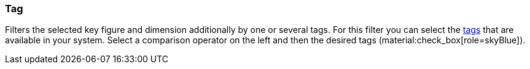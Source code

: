 === Tag

Filters the selected key figure and dimension additionally by one or several tags. For this filter you can select the xref:item:flags.adoc#400[tags] that are available in your system. Select a comparison operator on the left and then the desired tags (material:check_box[role=skyBlue]).
